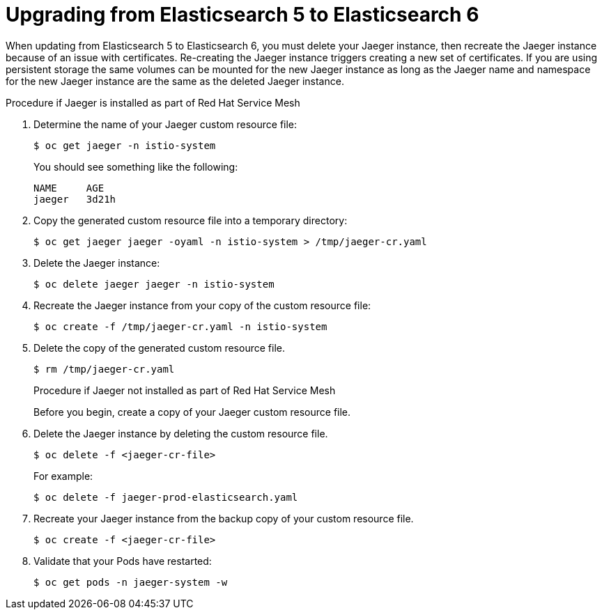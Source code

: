 ////
This PROCEDURE module included in the following assemblies:
- jaeger_install/rhbjaeger-updating
- service_mesh_install/updating-ossm
////

[id="upgrading_es5_es6_{context}"]
= Upgrading from Elasticsearch 5 to Elasticsearch 6

When updating from Elasticsearch 5 to Elasticsearch 6, you must delete your Jaeger instance, then recreate the Jaeger instance because of an issue with certificates. Re-creating the Jaeger instance triggers creating a new set of certificates.   If you are using persistent storage the same volumes can be mounted for the new Jaeger instance as long as the Jaeger name and namespace for the new Jaeger instance are the same as the deleted Jaeger instance.

.Procedure if Jaeger is installed as part of Red Hat Service Mesh

. Determine the name of your Jaeger custom resource file:
+
 $ oc get jaeger -n istio-system
+
You should see something like the following:
+
  NAME     AGE
  jaeger   3d21h
+
. Copy the generated custom resource file into a temporary directory:
+
  $ oc get jaeger jaeger -oyaml -n istio-system > /tmp/jaeger-cr.yaml
+
. Delete the Jaeger instance:
+
  $ oc delete jaeger jaeger -n istio-system
+
. Recreate the Jaeger instance from your copy of the custom resource file:
+
  $ oc create -f /tmp/jaeger-cr.yaml -n istio-system
+
. Delete the copy of the generated custom resource file.
+
 $ rm /tmp/jaeger-cr.yaml
+

.Procedure if Jaeger not installed as part of Red Hat Service Mesh

Before you begin, create a copy of your Jaeger custom resource file.

. Delete the Jaeger instance by deleting the custom resource file.
+
  $ oc delete -f <jaeger-cr-file>
+
For example:
+
  $ oc delete -f jaeger-prod-elasticsearch.yaml
+
. Recreate your Jaeger instance from the backup copy of your custom resource file.
+
  $ oc create -f <jaeger-cr-file>
+
. Validate that your Pods have restarted:
+
  $ oc get pods -n jaeger-system -w
+

